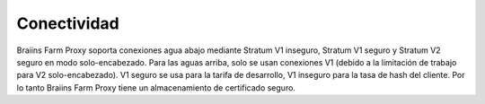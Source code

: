 
.. raw:: html

    <script>
      window.fwSettings={
      'widget_id':77000003511
      };
      !function(){if("function"!=typeof window.FreshworksWidget){var n=function(){n.q.push(arguments)};n.q=[],window.FreshworksWidget=n}}()
    </script>
    <script type='text/javascript' src='https://euc-widget.freshworks.com/widgets/77000003511.js' async defer></script>

############
Conectividad
############

.. contents::
  :local:
  :depth: 2

Braiins Farm Proxy soporta conexiones agua abajo mediante Stratum V1 inseguro, Stratum V1 seguro y Stratum V2 seguro en modo solo-encabezado. Para las aguas arriba, solo se usan conexiones V1 (debido a la limitación de trabajo para V2 solo-encabezado). V1 seguro se usa para la tarifa de desarrollo, V1 inseguro para la tasa de hash del cliente. Por lo tanto Braiins Farm Proxy tiene un almacenamiento de certificado seguro.
